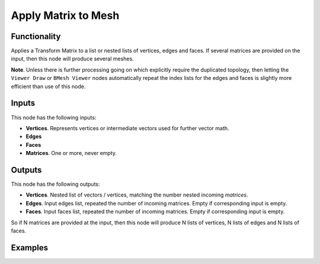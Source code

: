 Apply Matrix to Mesh
====================

Functionality
-------------

Applies a Transform Matrix to a list or nested lists of vertices, edges and faces. If several matrices are provided on the input, then this node will produce several meshes.

**Note**. Unless there is further processing going on which explicitly require the duplicated topology, then letting the ``Viewer Draw`` or ``BMesh Viewer`` nodes automatically repeat the index lists for the edges and faces is slightly more efficient than use of this node.


Inputs
------

This node has the following inputs:

- **Vertices**. Represents vertices or intermediate vectors used for further vector math.
- **Edges**
- **Faces**
- **Matrices**. One or more, never empty.

Outputs
-------

This node has the following outputs:

- **Vertices**.  Nested list of vectors / vertices, matching the number nested incoming *matrices*.
- **Edges**. Input edges list, repeated the number of incoming matrices. Empty if corresponding input is empty.
- **Faces**. Input faces list, repeated the number of incoming matrices. Empty if corresponding input is empty.

So if N matrices are provided at the input, then this node will produce N lists of vertices, N lists of edges and N lists of faces.

Examples
--------

.. image:: https://cloud.githubusercontent.com/assets/284644/6096652/ac13659e-afbf-11e4-83c9-e13b75c0e346.png

.. image:: https://cloud.githubusercontent.com/assets/284644/6096654/b300fbfa-afbf-11e4-901b-1361a44238c2.png

